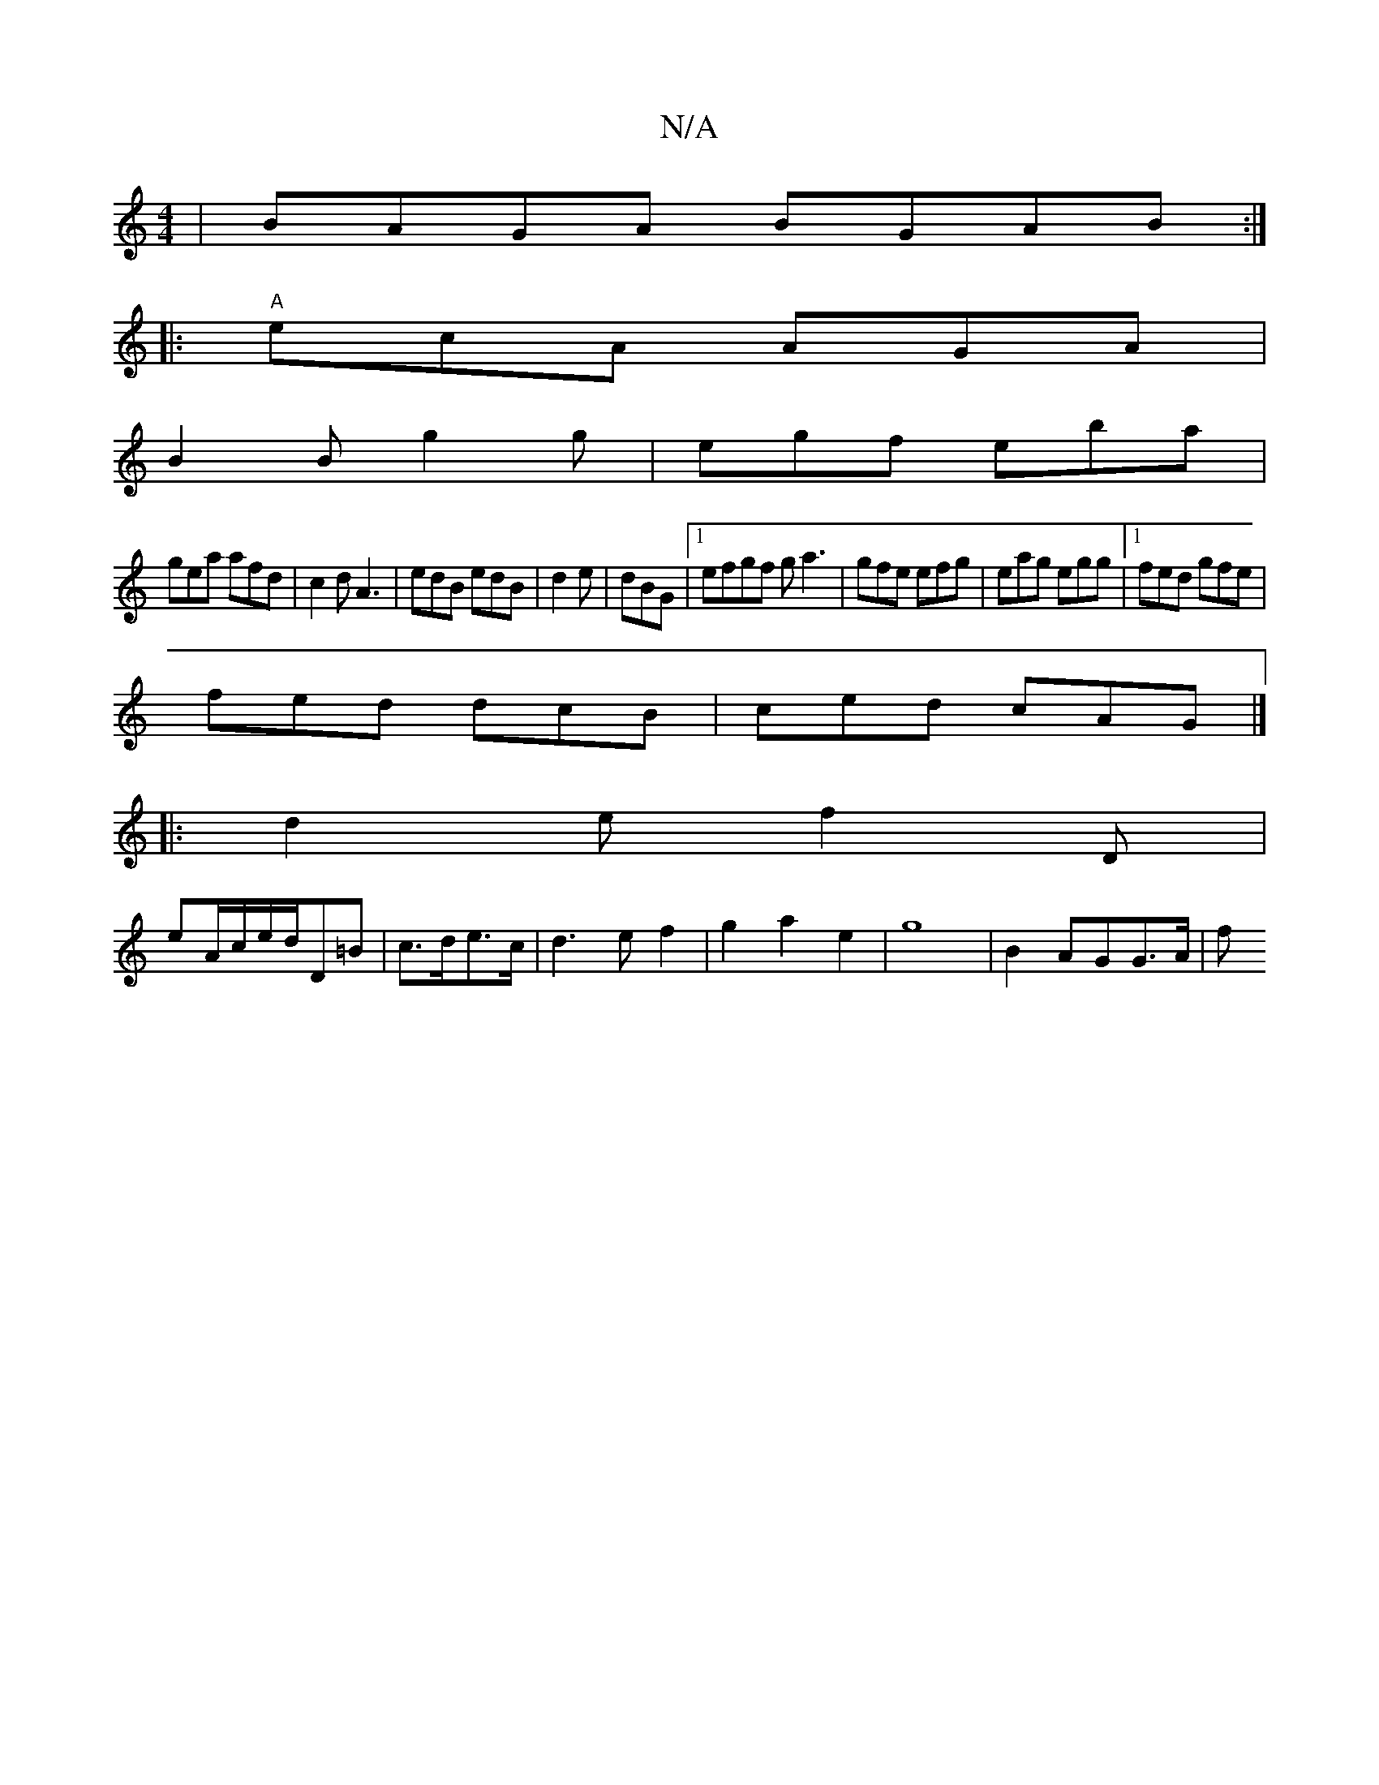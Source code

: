 X:1
T:N/A
M:4/4
R:N/A
K:Cmajor
)|BAGA BGAB:|
|:"A"ecA AGA|
B2B g2g|egf eba|
gea afd|c2d A3|edB edB|d2e|dBG |[1 efgf ga3|gfe efg|eag egg|1 fed gfe|
fed dcB|ced cAG|]
|:d2e f2D|
eA/c/2e/2d/2D=B|c>de>c | d2>e2 f2|g2a2e2|g8-|B2 AGG>A|f